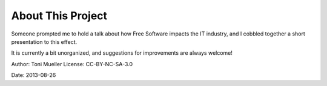 
==================
About This Project
==================

Someone prompted me to hold a talk about how Free Software impacts the
IT industry, and I cobbled together a short presentation to this
effect.

It is currently a bit unorganized, and suggestions for improvements are
always welcome!


Author: Toni Mueller 
License: CC-BY-NC-SA-3.0

Date: 2013-08-26

